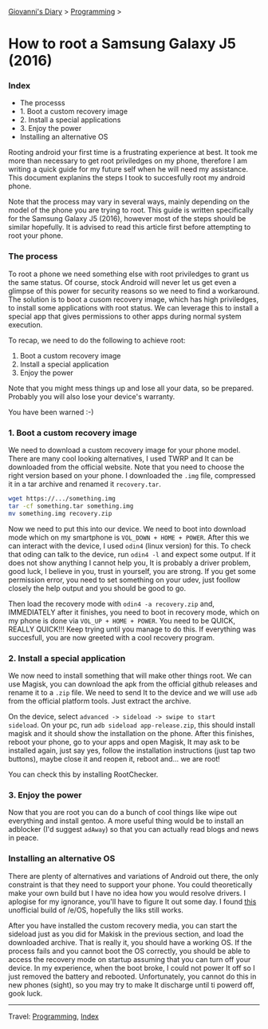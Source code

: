 #+startup: content indent

[[file:../index.org][Giovanni's Diary]] > [[file:programming.org][Programming]] >

* How to root a Samsung Galaxy J5 (2016)
:PROPERTIES:
:RSS: true
:DATE: 01 May 2025 00:00:00 GMT
:CATEGORY: Programming
:AUTHOR: Giovanni Santini
:LINK: https://giovanni-diary.netlify.app/programming/root-a-samsung-galaxy-j5.html
:END:
#+INDEX: Giovanni's Diary!Programming!Root a Samsung Galaxy j5
*** Index

- The processs
- 1. Boot a custom recovery image
- 2. Install a special applications
- 3. Enjoy the power
- Installing an alternative OS

Rooting android your first time is a frustrating experience at best.
It took me more than necessary to get root priviledges on my phone,
therefore I am writing a quick guide for my future self when he will
need my assistance. This document explanins the steps I took to
succesfully root my android phone.

Note that the process may vary in several ways, mainly depending on
the model of the phone you are trying to root. This guide is written
specifically for the Samsung Galaxy J5 (2016), however most of the
steps should be similar hopefully. It is advised to read this article
first before attempting to root your phone.

*** The process

To root a phone we need something else with root priviledges to grant
us the same status. Of course, stock Android will never let us get
even a glimpse of this power for security reasons so we need to find a
workaround.  The solution is to boot a cusom recovery image, which has
high priviledges, to install some applications with root status. We
can leverage this to install a special app that gives permissions to
other apps during normal system execution.

To recap, we need to do the following to achieve root:
1. Boot a custom recovery image
2. Install a special application
3. Enjoy the power

Note that you might mess things up and lose all your data, so be
prepared.  Probably you will also lose your device's warranty.

You have been warned :-)

*** 1. Boot a custom recovery image

We need to download a custom recovery image for your phone model.
There are many cool looking alternatives, I used TWRP and It can be
downloaded from the official website. Note that you need to choose the
right version based on your phone.  I downloaded the =.img= file,
compressed it in a tar archive and renamed it =recovery.tar=.

#+begin_src bash
wget https://.../something.img
tar -cf something.tar something.img
mv something.img recovery.zip
#+end_src

Now we need to put this into our device. We need to boot into download
mode which on my smartphone is =VOL_DOWN + HOME + POWER=. After this
we can interact with the device, I used =odin4= (linux version) for
this. To check that oding can talk to the device, run =odin4 -l= and
expect some output. If it does not show anything I cannot help you, It
is probably a driver problem, good luck, I believe in you, trust in
yourself, you are strong. If you get some permission error, you need
to set something on your udev, just foollow closely the help output
and you should be good to go.

Then load the recovery mode with =odin4 -a recovery.zip= and,
IMMEDIATELY after it finishes, you need to boot in recovery mode,
which on my phone is done via =VOL_UP + HOME + POWER=. You need to be
QUICK, REALLY QUICK!!! Keep trying until you manage to do this. If
everything was succesfull, you are now greeted with a cool recovery
program.

*** 2. Install a special application

We now need to install something that will make other things root. We
can use Magisk, you can download the apk from the official github
releases and rename it to a =.zip= file. We need to send It to the
device and we will use =adb= from the official platform tools. Just
extract the archive.

On the device, select =advanced -> sideload -> swipe to start
sideload=.  On your pc, run =adb sideload app-release.zip=, this
should install magisk and it should show the installation on the
phone. After this finishes, reboot your phone, go to your apps and
open Magisk, It may ask to be installed again, just say yes, follow
the installation instructions (just tap two buttons), maybe close it
and reopen it, reboot and...  we are root!

You can check this by installing RootChecker.

*** 3. Enjoy the power

Now that you are root you can do a bunch of cool things like wipe out
everything and install gentoo. A more useful thing would be to install
an adblocker (I'd suggest =adAway=) so that you can actually read blogs
and news in peace.

*** Installing an alternative OS

There are plenty of alternatives and variations of Android out there,
the only constraint is that they need to support your phone.  You
could theoretically make your own build but I have no idea how you
would resolve drivers. I aplogise for my ignorance, you'll have to
figure It out some day.  I found [[https://community.e.foundation/t/unofficial-builds-samsung-galaxy-j5-series-for-e-os-r/56461/3][this]] unofficial build of /e/OS,
hopefully the liks still works.

After you have installed the custom recovery media, you can start the
sideload just as you did for Makisk in the previous section, and load
the downloaded archive. That is really it, you should have a working
OS.  If the process fails and you cannot boot the OS correctly, you
should be able to access the recovery mode on startup assuming that
you can turn off your device. In my experience, when the boot broke, I
could not power It off so I just removed the battery and
rebooted. Unfortunately, you cannot do this in new phones (sight), so
you may try to make It discharge until ti powerd off, gook luck.

-----

Travel: [[file:programming.org][Programming]], [[file:../theindex.org][Index]]
